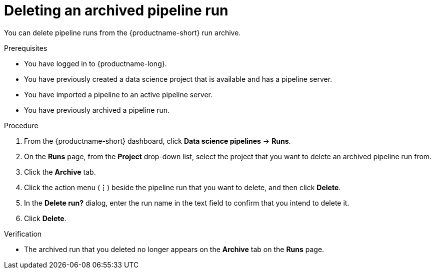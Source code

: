 :_module-type: PROCEDURE

[id="deleting-an-archived-pipeline-run_{context}"]
= Deleting an archived pipeline run

[role='_abstract']
You can delete pipeline runs from the {productname-short} run archive. 

.Prerequisites

* You have logged in to {productname-long}.

* You have previously created a data science project that is available and has a pipeline server.
* You have imported a pipeline to an active pipeline server.
* You have previously archived a pipeline run. 

.Procedure
. From the {productname-short} dashboard, click *Data science pipelines* -> *Runs*.
. On the *Runs* page, from the *Project* drop-down list, select the project that you want to delete an archived pipeline run from.
. Click the *Archive* tab.
. Click the action menu (*&#8942;*) beside the pipeline run that you want to delete, and then click *Delete*.
. In the *Delete run?* dialog, enter the run name in the text field to confirm that you intend to delete it.
. Click *Delete*.

.Verification
* The archived run that you deleted no longer appears on the *Archive* tab on the *Runs* page.

//[role='_additional-resources']
//.Additional resources